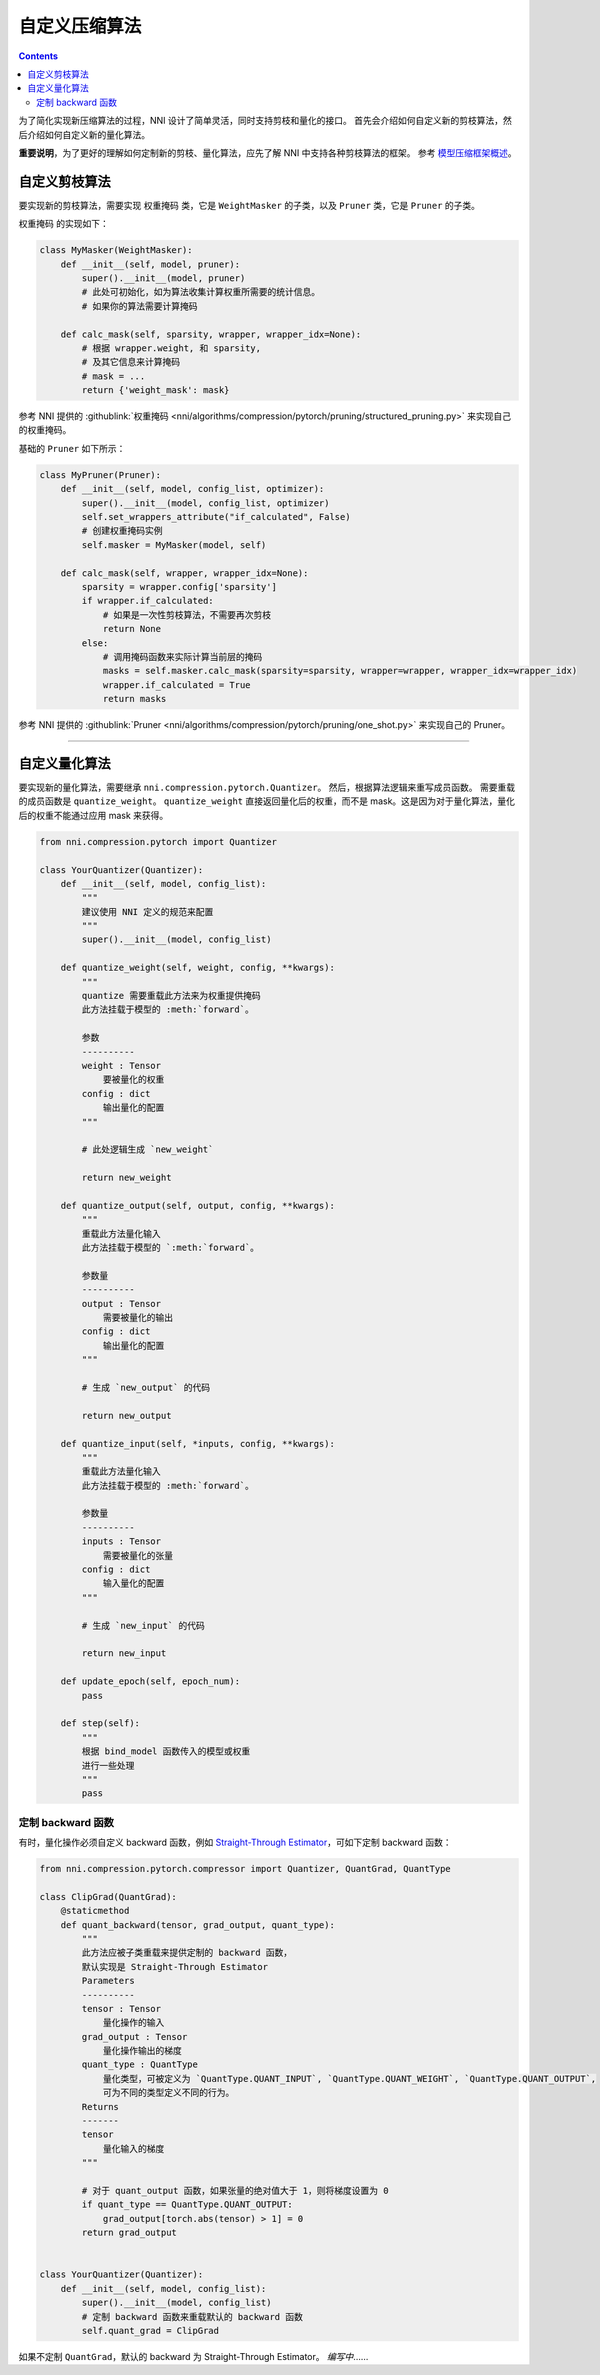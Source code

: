 自定义压缩算法
===================================

.. contents::

为了简化实现新压缩算法的过程，NNI 设计了简单灵活，同时支持剪枝和量化的接口。 首先会介绍如何自定义新的剪枝算法，然后介绍如何自定义新的量化算法。

**重要说明**，为了更好的理解如何定制新的剪枝、量化算法，应先了解 NNI 中支持各种剪枝算法的框架。 参考 `模型压缩框架概述 <../Compression/Framework.rst>`__。

自定义剪枝算法
---------------------------------

要实现新的剪枝算法，需要实现 ``权重掩码`` 类，它是 ``WeightMasker`` 的子类，以及 ``Pruner`` 类，它是 ``Pruner`` 的子类。

``权重掩码`` 的实现如下：

.. code-block:: python

   class MyMasker(WeightMasker):
       def __init__(self, model, pruner):
           super().__init__(model, pruner)
           # 此处可初始化，如为算法收集计算权重所需要的统计信息。
           # 如果你的算法需要计算掩码

       def calc_mask(self, sparsity, wrapper, wrapper_idx=None):
           # 根据 wrapper.weight, 和 sparsity,  
           # 及其它信息来计算掩码
           # mask = ...
           return {'weight_mask': mask}

参考 NNI 提供的 :githublink:`权重掩码 <nni/algorithms/compression/pytorch/pruning/structured_pruning.py>` 来实现自己的权重掩码。

基础的 ``Pruner`` 如下所示：

.. code-block:: python

   class MyPruner(Pruner):
       def __init__(self, model, config_list, optimizer):
           super().__init__(model, config_list, optimizer)
           self.set_wrappers_attribute("if_calculated", False)
           # 创建权重掩码实例
           self.masker = MyMasker(model, self)

       def calc_mask(self, wrapper, wrapper_idx=None):
           sparsity = wrapper.config['sparsity']
           if wrapper.if_calculated:
               # 如果是一次性剪枝算法，不需要再次剪枝
               return None
           else:
               # 调用掩码函数来实际计算当前层的掩码
               masks = self.masker.calc_mask(sparsity=sparsity, wrapper=wrapper, wrapper_idx=wrapper_idx)
               wrapper.if_calculated = True
               return masks

参考 NNI 提供的 :githublink:`Pruner <nni/algorithms/compression/pytorch/pruning/one_shot.py>` 来实现自己的 Pruner。

----

自定义量化算法
--------------------------------------

要实现新的量化算法，需要继承 ``nni.compression.pytorch.Quantizer``。 然后，根据算法逻辑来重写成员函数。 需要重载的成员函数是 ``quantize_weight``。 ``quantize_weight`` 直接返回量化后的权重，而不是 mask。这是因为对于量化算法，量化后的权重不能通过应用 mask 来获得。

.. code-block:: python

   from nni.compression.pytorch import Quantizer

   class YourQuantizer(Quantizer):
       def __init__(self, model, config_list):
           """
           建议使用 NNI 定义的规范来配置
           """
           super().__init__(model, config_list)

       def quantize_weight(self, weight, config, **kwargs):
           """
           quantize 需要重载此方法来为权重提供掩码
           此方法挂载于模型的 :meth:`forward`。

           参数
           ----------
           weight : Tensor
               要被量化的权重
           config : dict
               输出量化的配置
           """

           # 此处逻辑生成 `new_weight`

           return new_weight

       def quantize_output(self, output, config, **kwargs):
           """
           重载此方法量化输入
           此方法挂载于模型的 `:meth:`forward`。

           参数量
           ----------
           output : Tensor
               需要被量化的输出
           config : dict
               输出量化的配置
           """

           # 生成 `new_output` 的代码

           return new_output

       def quantize_input(self, *inputs, config, **kwargs):
           """
           重载此方法量化输入
           此方法挂载于模型的 :meth:`forward`。

           参数量
           ----------
           inputs : Tensor
               需要被量化的张量
           config : dict
               输入量化的配置
           """

           # 生成 `new_input` 的代码

           return new_input

       def update_epoch(self, epoch_num):
           pass

       def step(self):
           """
           根据 bind_model 函数传入的模型或权重
           进行一些处理
           """
           pass

定制 backward 函数
^^^^^^^^^^^^^^^^^^^^^^^^^^^

有时，量化操作必须自定义 backward 函数，例如 `Straight-Through Estimator <https://stackoverflow.com/questions/38361314/the-concept-of-straight-through-estimator-ste>`__\ ，可如下定制 backward 函数：

.. code-block:: python

   from nni.compression.pytorch.compressor import Quantizer, QuantGrad, QuantType

   class ClipGrad(QuantGrad):
       @staticmethod
       def quant_backward(tensor, grad_output, quant_type):
           """
           此方法应被子类重载来提供定制的 backward 函数，
           默认实现是 Straight-Through Estimator
           Parameters
           ----------
           tensor : Tensor
               量化操作的输入
           grad_output : Tensor
               量化操作输出的梯度
           quant_type : QuantType
               量化类型，可被定义为 `QuantType.QUANT_INPUT`, `QuantType.QUANT_WEIGHT`, `QuantType.QUANT_OUTPUT`,
               可为不同的类型定义不同的行为。
           Returns
           -------
           tensor
               量化输入的梯度
           """

           # 对于 quant_output 函数，如果张量的绝对值大于 1，则将梯度设置为 0
           if quant_type == QuantType.QUANT_OUTPUT:
               grad_output[torch.abs(tensor) > 1] = 0
           return grad_output


   class YourQuantizer(Quantizer):
       def __init__(self, model, config_list):
           super().__init__(model, config_list)
           # 定制 backward 函数来重载默认的 backward 函数
           self.quant_grad = ClipGrad

如果不定制 ``QuantGrad``，默认的 backward 为 Straight-Through Estimator。 
*编写中*……
